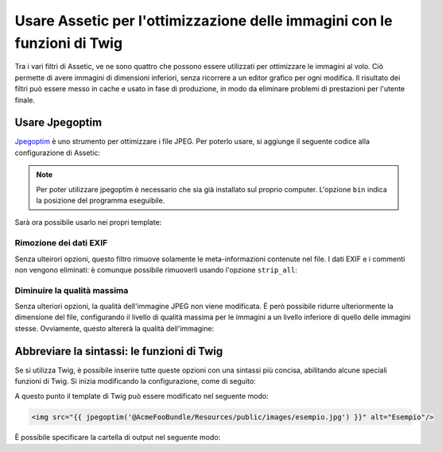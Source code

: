 .. index::
   single: Assetic; Ottimizzazione delle immagini

Usare Assetic per l'ottimizzazione delle immagini con le funzioni di Twig
=========================================================================

Tra i vari filtri di Assetic, ve ne sono quattro che possono essere utilizzati per
ottimizzare le immagini al volo. Ciò permette di avere immagini di dimensioni inferiori,
senza ricorrere a un editor grafico per ogni modifica. Il risultato
dei filtri può essere messo in cache e usato in fase di produzione, in modo da
eliminare problemi di prestazioni per l'utente finale.

Usare Jpegoptim
---------------

`Jpegoptim`_ è uno strumento per ottimizzare i file JPEG. Per poterlo usare,
si aggiunge il seguente codice alla configurazione di Assetic:

.. configuration-block::

    .. code-block:: yaml

        # app/config/config.yml
        assetic:
            filters:
                jpegoptim:
                    bin: percorso/per/jpegoptim

    .. code-block:: xml

        <!-- app/config/config.xml -->
        <assetic:config>
            <assetic:filter
                name="jpegoptim"
                bin="percorso/per/jpegoptim" />
        </assetic:config>

    .. code-block:: php

        // app/config/config.php
        $container->loadFromExtension('assetic', array(
            'filters' => array(
                'jpegoptim' => array(
                    'bin' => 'percorso/per/jpegoptim',
                ),
            ),
        ));

.. note::

    Per poter utilizzare jpegoptim è necessario che sia già installato sul
    proprio computer. L'opzione ``bin`` indica la posizione del programma eseguibile.

Sarà ora possibile usarlo nei propri template:

.. configuration-block::

    .. code-block:: html+jinja

        {% image '@AcmeFooBundle/Resources/public/images/esempio.jpg'
            filter='jpegoptim' output='/images/esempio.jpg' %}
            <img src="{{ asset_url }}" alt="Esempio"/>
        {% endimage %}

    .. code-block:: html+php

        <?php foreach ($view['assetic']->images(
            array('@AcmeFooBundle/Resources/public/images/esempio.jpg'),
            array('jpegoptim')
        ) as $url): ?>
            <img src="<?php echo $view->escape($url) ?>" alt="Esempio"/>
        <?php endforeach; ?>

Rimozione dei dati EXIF 
~~~~~~~~~~~~~~~~~~~~~~~

Senza ulteirori opzioni, questo filtro rimuove solamente le meta-informazioni
contenute nel file. I dati EXIF e i commenti non vengono eliminati: è comunque possibile
rimuoverli usando l'opzione ``strip_all``:

.. configuration-block::

    .. code-block:: yaml

        # app/config/config.yml
        assetic:
            filters:
                jpegoptim:
                    bin: percorso/per/jpegoptim
                    strip_all: true

    .. code-block:: xml

        <!-- app/config/config.xml -->
        <assetic:config>
            <assetic:filter
                name="jpegoptim"
                bin="percorso/per/jpegoptim"
                strip_all="true" />
        </assetic:config>

    .. code-block:: php

        // app/config/config.php
        $container->loadFromExtension('assetic', array(
            'filters' => array(
                'jpegoptim' => array(
                    'bin' => 'percorso/per/jpegoptim',
                    'strip_all' => 'true',
                ),
            ),
        ));

Diminuire la qualità massima
~~~~~~~~~~~~~~~~~~~~~~~~~~~~

Senza ulteriori opzioni, la qualità dell'immagine JPEG non viene modificata. 
È però possibile ridurre ulteriormente la dimensione del file, configurando il livello
di qualità massima per le immagini a un livello inferiore di quello delle immagini stesse.
Ovviamente, questo altererà la qualità dell'immagine:

.. configuration-block::

    .. code-block:: yaml

        # app/config/config.yml
        assetic:
            filters:
                jpegoptim:
                    bin: percorso/per/jpegoptim
                    max: 70

    .. code-block:: xml

        <!-- app/config/config.xml -->
        <assetic:config>
            <assetic:filter
                name="jpegoptim"
                bin="percorso/per/jpegoptim"
                max="70" />
        </assetic:config>

    .. code-block:: php

        // app/config/config.php
        $container->loadFromExtension('assetic', array(
            'filters' => array(
                'jpegoptim' => array(
                    'bin' => 'percorso/per/jpegoptim',
                    'max' => '70',
                ),
            ),
        ));

Abbreviare la sintassi: le funzioni di Twig
-------------------------------------------

Se si utilizza Twig, è possibile inserire tutte queste opzioni con una sintassi
più concisa, abilitando alcune speciali funzioni di Twig. Si inizia
modificando la configurazione, come di seguito:

.. configuration-block::

    .. code-block:: yaml

        # app/config/config.yml
        assetic:
            filters:
                jpegoptim:
                    bin: percorso/per/jpegoptim
            twig:
                functions:
                    jpegoptim: ~

    .. code-block:: xml

        <!-- app/config/config.xml -->
        <assetic:config>
            <assetic:filter
                name="jpegoptim"
                bin="percorso/per/jpegoptim" />
            <assetic:twig>
                <assetic:twig_function
                    name="jpegoptim" />
            </assetic:twig>
        </assetic:config>

    .. code-block:: php

        // app/config/config.php
        $container->loadFromExtension('assetic', array(
            'filters' => array(
                'jpegoptim' => array(
                    'bin' => 'percorso/per/jpegoptim',
                ),
            ),
            'twig' => array(
                'functions' => array('jpegoptim'),
                ),
            ),
        ));

A questo punto il template di Twig può essere modificato nel seguente modo:

.. code-block:: html+jinja

    <img src="{{ jpegoptim('@AcmeFooBundle/Resources/public/images/esempio.jpg') }}" alt="Esempio"/>

È possibile specificare la cartella di output nel seguente modo:

.. configuration-block::

    .. code-block:: yaml

        # app/config/config.yml
        assetic:
            filters:
                jpegoptim:
                    bin: percorso/per/jpegoptim
            twig:
                functions:
                    jpegoptim: { output: images/*.jpg }

    .. code-block:: xml

        <!-- app/config/config.xml -->
        <assetic:config>
            <assetic:filter
                name="jpegoptim"
                bin="percorso/per/jpegoptim" />
            <assetic:twig>
                <assetic:twig_function
                    name="jpegoptim"
                    output="images/*.jpg" />
            </assetic:twig>
        </assetic:config>

    .. code-block:: php

        // app/config/config.php
        $container->loadFromExtension('assetic', array(
            'filters' => array(
                'jpegoptim' => array(
                    'bin' => 'percorso/per/jpegoptim',
                ),
            ),
            'twig' => array(
                'functions' => array(
                    'jpegoptim' => array(
                        output => 'images/*.jpg'
                    ),
                ),
            ),
        ));

.. _`Jpegoptim`: http://www.kokkonen.net/tjko/projects.html
